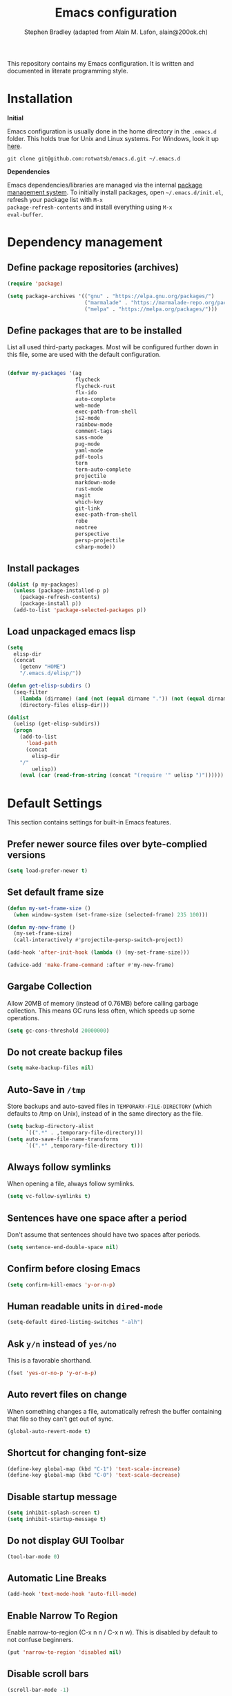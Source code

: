 #+TITLE: Emacs configuration
#+AUTHOR: Stephen Bradley (adapted from Alain M. Lafon, alain@200ok.ch)

This repository contains my Emacs configuration. It is written and
documented in literate programming style.

* Installation

*Initial*

Emacs configuration is usually done in the home directory in the
=.emacs.d= folder. This holds true for Unix and Linux systems. For
Windows, look it up [[https://www.gnu.org/software/emacs/manual/html_node/efaq-w32/Location-of-init-file.html][here]].

=git clone git@github.com:rotwatsb/emacs.d.git ~/.emacs.d=

*Dependencies*

Emacs dependencies/libraries are managed via the internal [[https://www.gnu.org/software/emacs/manual/html_node/emacs/Packages.html#Packages][package
management system]]. To initially install packages, open
=~/.emacs.d/init.el=, refresh your package list with =M-x
package-refresh-contents= and install everything using =M-x
eval-buffer=.

* Dependency management
** Define package repositories (archives)

#+BEGIN_SRC emacs-lisp
  (require 'package)

  (setq package-archives '(("gnu" . "https://elpa.gnu.org/packages/")
                           ("marmalade" . "https://marmalade-repo.org/packages/")
                           ("melpa" . "https://melpa.org/packages/")))
#+END_SRC

** Define packages that are to be installed

List all used third-party packages. Most will be configured further
down in this file, some are used with the default configuration.

#+BEGIN_SRC emacs-lisp

  (defvar my-packages '(ag
                        flycheck
                        flycheck-rust
                        flx-ido
                        auto-complete
                        web-mode
                        exec-path-from-shell
                        js2-mode
                        rainbow-mode
                        comment-tags
                        sass-mode
                        pug-mode
                        yaml-mode
                        pdf-tools
                        tern
                        tern-auto-complete
                        projectile
                        markdown-mode
                        rust-mode
                        magit
                        which-key
                        git-link
                        exec-path-from-shell
                        robe
                        neotree
                        perspective
                        persp-projectile
                        csharp-mode))
#+END_SRC

** Install packages

#+BEGIN_SRC emacs-lisp
  (dolist (p my-packages)
    (unless (package-installed-p p)
      (package-refresh-contents)
      (package-install p))
    (add-to-list 'package-selected-packages p))
#+END_SRC

** Load unpackaged emacs lisp

#+BEGIN_SRC emacs-lisp
  (setq
    elisp-dir
    (concat
      (getenv "HOME")
      "/.emacs.d/elisp/"))

  (defun get-elisp-subdirs ()
    (seq-filter
      (lambda (dirname) (and (not (equal dirname ".")) (not (equal dirname ".."))))
      (directory-files elisp-dir)))

  (dolist
    (uelisp (get-elisp-subdirs))
    (progn
      (add-to-list
        'load-path
        (concat
          elisp-dir
	  "/"
          uelisp))
      (eval (car (read-from-string (concat "(require '" uelisp ")"))))))
#+END_SRC

* Default Settings
This section contains settings for built-in Emacs features.
** Prefer newer source files over byte-complied versions
#+BEGIN_SRC emacs-lisp
  (setq load-prefer-newer t)
#+END_SRC
** Set default frame size
#+BEGIN_SRC emacs-lisp
  (defun my-set-frame-size ()
    (when window-system (set-frame-size (selected-frame) 235 100)))

  (defun my-new-frame ()
    (my-set-frame-size)
    (call-interactively #'projectile-persp-switch-project))

  (add-hook 'after-init-hook (lambda () (my-set-frame-size)))

  (advice-add 'make-frame-command :after #'my-new-frame)
#+END_SRC
** Gargabe Collection

Allow 20MB of memory (instead of 0.76MB) before calling garbage
collection. This means GC runs less often, which speeds up some
operations.

#+BEGIN_SRC emacs-lisp
  (setq gc-cons-threshold 20000000)
#+END_SRC

** Do not create backup files
#+BEGIN_SRC emacs-lisp
  (setq make-backup-files nil)
#+END_SRC

** Auto-Save in =/tmp=

Store backups and auto-saved files in =TEMPORARY-FILE-DIRECTORY= (which
defaults to /tmp on Unix), instead of in the same directory as the
file.

#+BEGIN_SRC emacs-lisp
  (setq backup-directory-alist
        `((".*" . ,temporary-file-directory)))
  (setq auto-save-file-name-transforms
        `((".*" ,temporary-file-directory t)))
#+END_SRC

** Always follow symlinks
   When opening a file, always follow symlinks.

#+BEGIN_SRC emacs-lisp
  (setq vc-follow-symlinks t)
#+END_SRC

** Sentences have one space after a period
Don't assume that sentences should have two spaces after
periods.

#+BEGIN_SRC emacs-lisp
  (setq sentence-end-double-space nil)
#+END_SRC

** Confirm before closing Emacs
#+BEGIN_SRC emacs-lisp
  (setq confirm-kill-emacs 'y-or-n-p)
#+END_SRC

** Human readable units in =dired-mode=

#+BEGIN_SRC emacs-lisp
  (setq-default dired-listing-switches "-alh")
#+END_SRC

** Ask =y/n= instead of =yes/no=
   This is a favorable shorthand.
#+BEGIN_SRC emacs-lisp
  (fset 'yes-or-no-p 'y-or-n-p)
#+END_SRC
** Auto revert files on change
When something changes a file, automatically refresh the
buffer containing that file so they can't get out of sync.

#+BEGIN_SRC emacs-lisp
(global-auto-revert-mode t)
#+END_SRC
** Shortcut for changing font-size
#+BEGIN_SRC emacs-lisp
  (define-key global-map (kbd "C-1") 'text-scale-increase)
  (define-key global-map (kbd "C-0") 'text-scale-decrease)
#+END_SRC
** Disable startup message

#+BEGIN_SRC emacs-lisp
  (setq inhibit-splash-screen t)
  (setq inhibit-startup-message t)
#+END_SRC

** Do not display GUI Toolbar

#+BEGIN_SRC emacs-lisp
  (tool-bar-mode 0)
#+END_SRC

** Automatic Line Breaks
#+BEGIN_SRC emacs-lisp
  (add-hook 'text-mode-hook 'auto-fill-mode)
#+END_SRC

** Enable Narrow To Region

Enable narrow-to-region (C-x n n / C-x n w). This is disabled by
default to not confuse beginners.

#+BEGIN_SRC emacs-lisp
  (put 'narrow-to-region 'disabled nil)
#+END_SRC

** Disable scroll bars
#+BEGIN_SRC emacs-lisp
(scroll-bar-mode -1)
#+END_SRC
** Bell
   Do not ring the system bell or show a visible feedback.

#+BEGIN_SRC emacs-lisp
(setq ring-bell-function 'ignore)
#+END_SRC

** Custom-File
#+BEGIN_SRC emacs-lisp
(setq custom-file "~/.emacs.d/custom-settings.el")
(load custom-file t)
#+END_SRC
** Navigation
#+BEGIN_SRC emacs-lisp
  (define-key global-map (kbd "M-p") (lambda () (interactive) (forward-line -4)))
  (define-key global-map (kbd "M-n") (lambda () (interactive) (forward-line 4)))
#+END_SRC

* ido-mode
First, set the find-file-at-point bindings (before overriding with ido
bindings)

#+BEGIN_SRC emacs-lisp
  (setq ffap-require-prefix t)
  (ffap-bindings)
#+END_SRC

=ido= means "Interactively Do Things"

This changes many defaults like =find-file= and switching
buffers. =ido= has a completion engine that's sensible to use
everywhere.

#+BEGIN_SRC emacs-lisp
  (ido-mode t)
  (ido-everywhere t)
  (setq ido-enable-flex-matching t)
  (global-set-key (kbd "C-x C-b") 'ibuffer)
#+END_SRC

* Search

Replace i-search-(forward|backward) with their respective regexp
capable counterparts

#+BEGIN_SRC emacs-lisp
  (global-set-key (kbd "C-s") 'isearch-forward-regexp)
  (global-set-key (kbd "C-r") 'isearch-backward-regexp)

#+END_SRC

* Which Key
  =which-key= displays available keybindings in a popup.

#+BEGIN_SRC emacs-lisp
  (add-hook 'org-mode-hook 'which-key-mode)
#+END_SRC

* Programming
** General
*** Auto Complete
https://github.com/auto-complete/auto-complete

Basic Configuration
#+BEGIN_SRC emacs-lisp
  (ac-config-default)
#+END_SRC
*** Tabs
Use 4 spaces instead of a tab.

#+BEGIN_SRC emacs-lisp
  (setq-default tab-width 4)
#+END_SRC

Indentation cannot insert tabs.

#+BEGIN_SRC emacs-lisp
  (setq-default indent-tabs-mode nil)
#+END_SRC

Use 4 spaces instead of tabs for programming languages.

#+BEGIN_SRC emacs-lisp

  (setq python-indent 4)

  (setq css-indent-offset 4)

  (add-hook 'sh-mode-hook
            (lambda ()
              (setq sh-basic-offset 4
                    sh-indentation 4)))
#+END_SRC

*** Syntax Checking

http://www.flycheck.org/

Enable global on the fly syntax checking through =flycheck=.

#+BEGIN_SRC emacs-lisp

  (add-hook 'after-init-hook #'global-flycheck-mode)

  ;; use local eslint from node_modules before global
  ;; http://emacs.stackexchange.com/questions/21205/flycheck-with-file-relative-eslint-executable
  (defun my/use-eslint-from-node-modules ()
    (let* ((root (locate-dominating-file
                  (or (buffer-file-name) default-directory)
                  "node_modules"))
           (eslint (and root
                        (expand-file-name "node_modules/eslint/bin/eslint.js"
                                          root))))
      (when (and eslint (file-executable-p eslint))
        (setq-local flycheck-javascript-eslint-executable eslint))))
  (add-hook 'flycheck-mode-hook #'my/use-eslint-from-node-modules)

#+END_SRC
*** Manage TODO/FIXME/XXX comments

https://github.com/vincekd/comment-tags

=comment-tags= highlights and lists comment tags such as 'TODO', 'FIXME', 'XXX'.

Commands (prefixed by =C-c t=):

    - =b= to list tags in current buffer (comment-tags-list-tags-buffer).
    - =a= to list tags in all buffers (comment-tags-list-tags-buffers).
    - =s= to jump to tag in current buffer by a word or phrase using reading-completion (comment-tags-find-tags-buffer).
    - =n= to jump to next tag from point (comment-tags-next-tag).
    - =p= to jump to previous tag from point (comment-tags-previous-tag).

#+BEGIN_SRC emacs-lisp
  (setq comment-tags-keymap-prefix (kbd "C-c t"))
  (with-eval-after-load "comment-tags"
    (setq comment-tags-keyword-faces
          `(("TODO" . ,(list :weight 'bold :foreground "#DF5427"))
            ("FIXME" . ,(list :weight 'bold :foreground "#DF5427"))
            ("BUG" . ,(list :weight 'bold :foreground "#DF5427"))
            ("HACK" . ,(list :weight 'bold :foreground "#DF5427"))
            ("KLUDGE" . ,(list :weight 'bold :foreground "#DF5427"))
            ("XXX" . ,(list :weight 'bold :foreground "#DF5427"))
            ("INFO" . ,(list :weight 'bold :foreground "#1FDA9A"))
            ("DONE" . ,(list :weight 'bold :foreground "#1FDA9A"))))
    (setq comment-tags-comment-start-only t
          comment-tags-require-colon t
          comment-tags-case-sensitive t
          comment-tags-show-faces t
          comment-tags-lighter nil))
  (add-hook 'prog-mode-hook 'comment-tags-mode)
#+END_SRC

*** Auto-indent with the Return key

#+BEGIN_SRC emacs-lisp
  (define-key global-map (kbd "RET") 'newline-and-indent)
#+END_SRC

*** Highlight matching parenthesis

#+BEGIN_SRC emacs-lisp
  (show-paren-mode t)
#+END_SRC

*** Delete trailing whitespace

Delete trailing whitespace in all modes. _Except_ when editing
Markdown, because it uses [[http://daringfireball.net/projects/markdown/syntax#p][two trailing blanks]] as a signal to create a
line break.

#+BEGIN_SRC emacs-lisp
    (add-hook 'before-save-hook '(lambda()
                                  (when (not (or (derived-mode-p 'markdown-mode)
                                                 (derived-mode-p 'org-mode))
                                    (delete-trailing-whitespace)))))
#+END_SRC

*** Compilation Mode
Tell compilation mode how to parse node stacktrace.

#+BEGIN_SRC emacs-lisp
  (add-hook
   'compilation-mode-hook
   (lambda ()
     (progn
       (setq compilation-error-regexp-alist-alist
             (cons '(node "^[  ]+at \\(?:[^\(\n]+ \(\\)?\\([a-zA-Z\.0-9_/-]+\\):\\([0-9]+\\):\\([0-9]+\\)\)?$"
                          1 ;; file
                          2 ;; line
                          3 ;; column
                          )
                   compilation-error-regexp-alist-alist))
       (setq compilation-error-regexp-alist
             (cons 'node compilation-error-regexp-alist)))))
#+END_SRC
** JavaScript
*** =js2-mode= and =tern=

JavaScript is improved with =js2-mode= as well as
[[http://ternjs.net/][Tern]].

Tern is a stand-alone code-analysis engine for JavaScript used for:

- Auto completion on variables and properties
- Function argument hints
- Querying the type of an expression
- Finding the definition of something
- Automatic refactoring

Tern is installed as an NPM package: =npm install -g tern=.

To enable Tern in emacs, the =tern= and =tern-auto-complete=
packages are installed.

For completion to work in a Node.js project, a =.tern-project= file like
this is required:

#+BEGIN_EXAMPLE
    {"plugins": {"node": {}}}
#+END_EXAMPLE

or

#+BEGIN_EXAMPLE
    {"libs": ["browser", "jquery"]}
#+END_EXAMPLE

If no project file is found, it’ll fall back to a default
configuration. You can change this default configuration by putting a
=.tern-config= file, with the same format as =.tern-project=, in your home
directory.

My =~/.tern-config= file looks like this:

#+BEGIN_EXAMPLE
{
  "libs": [
    "browser"
  ],
  "plugins": {
    "es_modules": {},
    "node": {}
  }
}
#+END_EXAMPLE

[[http://ternjs.net/doc/manual.html#configuration][Here]] is more documentation on how to configure a Tern project.

Tern shortcuts:

- =M-.= Jump to the definition of the thing under the cursor.
- =M-,= Brings you back to last place you were when you pressed M-..
- =C-c C-r= Rename the variable under the cursor.
- =C-c C-c= Find the type of the thing under the cursor.
- =C-c C-d= Find docs of the thing under the cursor. Press again to
  open the associated URL (if any).

**** Configuration

#+BEGIN_SRC emacs-lisp

  (add-hook 'js-mode-hook (lambda () (tern-mode t)))
  (eval-after-load 'tern
     '(progn
        (require 'tern-auto-complete)
        (tern-ac-setup)))

#+END_SRC

*** General JavaScript configuration
#+BEGIN_SRC emacs-lisp
  (setq js-indent-level 4)
#+END_SRC

#+BEGIN_SRC emacs-lisp
  (add-to-list 'auto-mode-alist '("\\.js\\'" . js-mode))
#+END_SRC

Use web-mode for .jsx files
#+BEGIN_SRC emacs-lisp
  (add-to-list 'auto-mode-alist '("\\.jsx$" . web-mode))
#+END_SRC

** Ruby
*** Use ruby-mode for *.rb
#+BEGIN_SRC emacs-lisp
  (add-to-list 'auto-mode-alist '("\\.rb\\'" . ruby-mode))
#+END_SRC

*** Configure rvm
#+BEGIN_SRC emacs-lisp
  (require 'rvm)
#+END_SRC

Activate the correct project Ruby before robe-start runs.
#+BEGIN_SRC emacs-lisp
  (defadvice inf-ruby-console-auto (before activate-rvm-for-robe activate)
    (rvm-activate-corresponding-ruby))
#+END_SRC

*** Configure Robe for intelligent code navigation

Use robe mode
#+BEGIN_SRC emacs-lisp
  (require 'robe)
  (add-hook 'ruby-mode-hook 'robe-mode)
#+END_SRC

** PugMode
*** Configuration

#+BEGIN_SRC emacs-lisp
  (add-hook 'pug-mode-hook (lambda () setq tab-width 4))
#+END_SRC

** Web
*** rainbow-mode
=rainbow-mode= is a minor mode for Emacs which displays strings
representing colors with the color they represent as background.

#+BEGIN_SRC emacs-lisp
(add-hook 'prog-mode-hook 'rainbow-mode)
#+END_SRC
*** Process JSON

[[https://stedolan.github.io/jq/][jq]] is a lightweight and flexible command-line JSON processor.

Thanks to [[https://github.com/branch14/emacs.d][@branch14]] of 200ok fame for the function!

#+BEGIN_SRC emacs-lisp
(defun jq-json ()
  (interactive)
  (save-excursion
    (shell-command-on-region
     (point-min)
     (point-max)
     (read-string "Command: " "jq -M '.'") t t)))
#+END_SRC

*** web-mode

http://web-mode.org/

web-mode.el is an autonomous major-mode for editing web templates.

#+BEGIN_SRC emacs-lisp
  (add-to-list 'auto-mode-alist '("\\.html?\\'" . web-mode))
  ;; Ruby Templates
  (add-to-list 'auto-mode-alist '("\\.erb?\\'" . web-mode))
  ;; Handlebars
  (add-to-list 'auto-mode-alist '("\\.hbs?\\'" . web-mode))
  ;; JSON
  (add-to-list 'auto-mode-alist '("\\.json?\\'" . web-mode))

  (setq web-mode-enable-current-element-highlight t)
  (setq web-mode-ac-sources-alist
    '(("html" . (ac-source-words-in-buffer ac-source-abbrev))))

  (setq web-mode-markup-indent-offset 4)
#+END_SRC

** yaml

#+BEGIN_SRC emacs-lisp
  (require 'yaml-mode)
  (add-to-list 'auto-mode-alist '("\\.yml$" . yaml-mode))
#+END_SRC

** Markdown
#+BEGIN_SRC emacs-lisp
  (add-hook 'markdown-mode-hook 'auto-fill-mode)

#+END_SRC

** Magit

Magit is an interface to the version control system Git.

*** Configuration

Create shortcut for =Magit=.

#+BEGIN_SRC emacs-lisp
  (global-set-key (kbd "C-x g") 'magit-status)
#+END_SRC

Disable default emacs version control system

#+BEGIN_SRC emacs-lip
  (setq vc-handled-backends nil)
#+END_SRC

** git-link

https://github.com/sshaw/git-link

Quickly create links to remote repositories.

*** Configuration

Enable git-link globally and bind to (=C-cgl)

#+BEGIN_SRC emacs-lisp
  (setq git-link-default-remote "origin")
  (global-set-key "\C-cgl" 'git-link)
#+END_SRC

** Projectile

https://github.com/bbatsov/projectile

Projectile is a project interaction library. For instance -
finding project files (=C-c p f=)  or jumping to a new project (=C-c p
p=).

*** Configuration

Enable Projectile globally.
#+BEGIN_SRC emacs-lisp
  (projectile-mode +1)
  (define-key projectile-mode-map (kbd "s-p") 'projectile-command-map)
  (define-key projectile-mode-map (kbd "C-c p") 'projectile-command-map)
#+END_SRC

Register npm project type.
#+BEGIN_SRC emacs-lisp
  (projectile-register-project-type
   'npm '("package.json")
   :test "npm test"
   :test-suffix "Test")
#+END_SRC

Wrap 'projectile-find-implementation-or-test' to cache looked-up
files.
#+BEGIN_SRC emacs-lisp
  (defvar projectile-projects-impl-test-cache (make-hash-table :test 'equal))
  (defun cache-impl-test-files (orig-fun &rest args)
    (let ((cached-assoc-file (gethash (car args) projectile-projects-impl-test-cache)))
      (if cached-assoc-file
          cached-assoc-file
        (let ((res (apply orig-fun args)))
          (puthash (car args) (projectile-expand-root res) projectile-projects-impl-test-cache)
          res))))
  (advice-add 'projectile-find-implementation-or-test :around #'cache-impl-test-files)
#+END_SRC

Remap projectile-switch-project with projectile-persp-switch-project
#+BEGIN_SRC emacs-lisp
  (persp-mode)
  (define-key projectile-mode-map [remap projectile-switch-project] 'projectile-persp-switch-project)
#+END_SRC

#+BEGIN_SRC emacs-lisp
  (defun my-extended-neotree-show (orig-fun &rest args)
    (let ((curr-default-dir default-directory)
          (res (apply orig-fun args)))
      (progn
        (neotree-dir curr-default-dir)
        res)))

  (advice-add 'neotree-show :around #'my-extended-neotree-show)

  ;(defun my-update-neobuffer-root ()
  ;  (let ((neo-buffer (get-buffer " *NeoTree*")))
  ;    (if neo-buffer
  ;        (let ((neo-buffer-is-in-persp (member neo-buffer (persp-buffers (persp-curr))))
  ;              (neo-window-is-open (get-buffer-window neo-buffer)))
  ;          (if (and neo-buffer-is-in-persp neo-window-is-open)
  ;            (neotree-show)
  ;            nil))
  ;      nil)))

  ;(defun my-extended-projectile-persp-switch (orig-fun &rest args)
  ;  (let ((res (apply orig-fun args)))
  ;    (progn
  ;      (setq default-directory (projectile-project-root))
  ;      (my-update-neobuffer-root)
  ;      res)))

  ;(advice-add 'projectile-persp-switch-project :around #'my-extended-projectile-persp-switch)

#+END_SRC

Interactively call find-file immediately after switching to a new perspective
#+BEGIN_SRC emacs-lisp
  (defun my-switch-project-action () (call-interactively #'find-file))
  (setq projectile-switch-project-action 'my-switch-project-action)
#+END_SRC

#+BEGIN_SRC emacs-lisp
(defun projectile-nodeunit-test-file ()
  "Run test command on a single file"
  (interactive)
  (let ((command (concat "NODE_ENV=test ALLOW_CONFIG_MUTATIONS=y node_modules/nodeunit/bin/nodeunit " (buffer-file-name)))
        (default-directory (projectile-compilation-dir)))
    (compile command)))
#+END_SRC

** Perspectives
*** Configuration
#+BEGIN_SRC emacs-lisp
  (define-key persp-mode-map (kbd "C-x C-n") 'persp-next)
  (define-key persp-mode-map (kbd "C-x C-p") 'persp-prev)
#+END_SRC
** Neotree
Create neotree keybinding
#+BEGIN_SRC emacs-lisp
  (global-set-key [f8] 'neotree-toggle)
#+END_SRC
** Rust

*** Flycheck rust

#+BEGIN_SRC emacs-lisp
  (with-eval-after-load 'rust-mode
      (add-hook 'flycheck-mode-hook #'flycheck-rust-setup))
#+END_SRC

* eshell
#+BEGIN_SRC emacs-lisp
  (global-set-key "\C-ce" 'eshell)
#+END_SRC
* org-mode

Outline-based notes management and organizer. It is an outline-mode
for keeping track of everything.

** Plain Lists
Allow ‘a.’, ‘A.’, ‘a)’ and ‘A) as list elements:

#+BEGIN_SRC emacs-lisp

(setq org-list-allow-alphabetical t)

#+END_SRC

** General configuration

#+BEGIN_SRC emacs-lisp

  (require 'org)

  ; languages for org-babel support
  (org-babel-do-load-languages
   'org-babel-load-languages
   '(
     (shell . t)
     (js . t)
     ))

  (add-hook 'org-mode-hook 'auto-fill-mode)

  (setq org-directory "~/switchdrive/org/")

  (defun set-org-agenda-files ()
    "Set different org-files to be used in `org-agenda`."
    (setq org-agenda-files (list (concat org-directory "todo.org"))))

  (set-org-agenda-files)

  (global-set-key "\C-cl" 'org-store-link)

  ;; Allow =pdflatex= to use shell-commands
  ;; This will allow it to use =pygments= as syntax highlighter for exports to PDF
  (setq org-latex-pdf-process
        '("pdflatex -shell-escape -interaction nonstopmode -output-directory %o %f"
          "pdflatex -shell-escape -interaction nonstopmode -output-directory %o %f"
          "pdflatex -shell-escape -interaction nonstopmode -output-directory %o %f"))

  ;; Include =minted= package for LaTeX exports
  (add-to-list 'org-latex-packages-alist '("" "minted"))
  (setq org-latex-listings 'minted)


#+END_SRC

** KOMA Script export

#+BEGIN_SRC emacs-lisp
(require 'ox-latex)
(add-to-list 'org-latex-classes
             '("scrartcl"
               "\\documentclass{scrartcl}"
               ("\\section{%s}" . "\\section*{%s}")))
#+END_SRC
** Tufte org-mode export

#+BEGIN_SRC emacs-lisp

(require 'ox-latex)
(add-to-list 'org-latex-classes
	     '("tuftehandout"
	       "\\documentclass{tufte-handout}
\\usepackage{color}
\\usepackage{amssymb}
\\usepackage{amsmath}n
\\usepackage{gensymb}
\\usepackage{nicefrac}
\\usepackage{units}"
	       ("\\section{%s}" . "\\section*{%s}")
	       ("\\subsection{%s}" . "\\subsection*{%s}")
	       ("\\paragraph{%s}" . "\\paragraph*{%s}")
	       ("\\subparagraph{%s}" . "\\subparagraph*{%s}")))

#+END_SRC

** Keyword sets

I use two workflow sets:

- One for TODOs which can either be TODO or DONE
- Another for tasks that I am WAITING for something to happen

Additionally I sometimes use the keywords PROJECT and AGENDA to denote
special bullets that I might tag (schedule/deadline) in the agenda.
These keywords give semantics to those bullets.

Note that "|" denotes a semantic state change that is reflected in a
different color. Putting the pipe at the end means that all states
prior should be shown in the same color.

#+BEGIN_SRC emacs-lisp
  (setq org-todo-keywords
            '((sequence "TODO" "|" "DONE")
              (sequence "PROJECT" "AGENDA" "|" "MINUTES")
              (sequence "WAITING" "|")))
#+END_SRC

* pdf-tools

https://github.com/politza/pdf-tools

PDF Tools is, among other things, a replacement of DocView for PDF
files. The key difference is that pages are not pre-rendered by e.g.
ghostscript and stored in the file-system, but rather created
on-demand and stored in memory.

PDF Tools for me is - hands down - the best PDF viewer! It's not an
excuse to do even more within Emacs.

* OS Specific
#+BEGIN_SRC emacs-lisp
  (when (memq window-system '(mac ns x))
    (exec-path-from-shell-initialize))
#+END_SRC
** Linux
** macOS
#+BEGIN_SRC emacs-lisp
(global-set-key (kbd "<f11>") 'toggle-frame-fullscreen)
#+END_SRC
